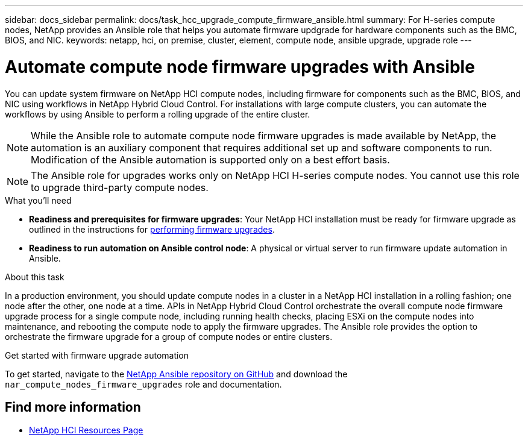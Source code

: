 ---
sidebar: docs_sidebar
permalink: docs/task_hcc_upgrade_compute_firmware_ansible.html
summary: For H-series compute nodes, NetApp provides an Ansible role that helps you automate firmware updgrade for hardware components such as the BMC, BIOS, and NIC.
keywords: netapp, hci, on premise, cluster, element, compute node, ansible upgrade, upgrade role
---

= Automate compute node firmware upgrades with Ansible

:hardbreaks:
:nofooter:
:icons: font
:linkattrs:
:imagesdir: ../media/

[.lead]
You can update system firmware on NetApp HCI compute nodes, including firmware for components such as the BMC, BIOS, and NIC using workflows in NetApp Hybrid Cloud Control. For installations with large compute clusters, you can automate the workflows by using Ansible to perform a rolling upgrade of the entire cluster.

NOTE: While the Ansible role to automate compute node firmware upgrades is made available by NetApp, the automation is an auxiliary component that requires additional set up and software components to run. Modification of the Ansible automation is supported only on a best effort basis.

NOTE: The Ansible role for upgrades works only on NetApp HCI H-series compute nodes. You cannot use this role to upgrade third-party compute nodes.

.What you'll need

* *Readiness and prerequisites for firmware upgrades*: Your NetApp HCI installation must be ready for firmware upgrade as outlined in the instructions for link:task_hcc_upgrade_compute_node_firmware.html[performing firmware upgrades^].
* *Readiness to run automation on Ansible control node*: A physical or virtual server to run firmware update automation in Ansible.

.About this task

In a production environment, you should update compute nodes in a cluster in a NetApp HCI installation in a rolling fashion; one node after the other, one node at a time. APIs in NetApp Hybrid Cloud Control orchestrate the overall compute node firmware upgrade process for a single compute node, including running health checks, placing ESXi on the compute nodes into maintenance, and rebooting the compute node to apply the firmware upgrades. The Ansible role provides the option to orchestrate the firmware upgrade for a group of compute nodes or entire clusters.

.Get started with firmware upgrade automation

To get started, navigate to the https://github.com/NetApp-Automation/nar_compute_firmware_upgrade[NetApp Ansible repository on GitHub^] and download the `nar_compute_nodes_firmware_upgrades` role and documentation.

[discrete]
== Find more information

* https://www.netapp.com/hybrid-cloud/hci-documentation/[NetApp HCI Resources Page^]

